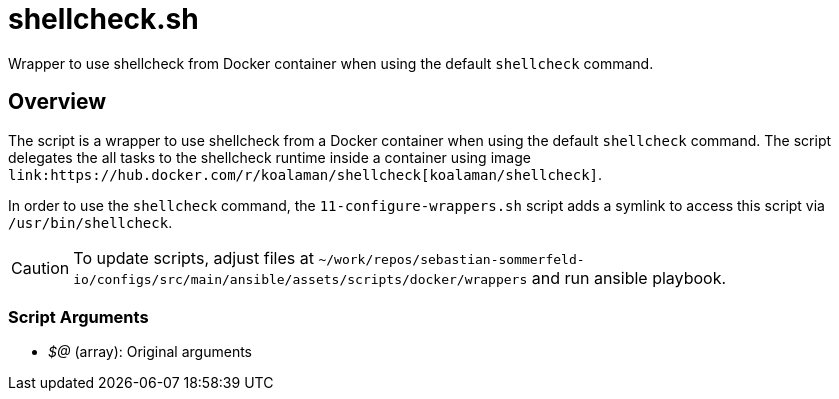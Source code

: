 = shellcheck.sh

// +-----------------------------------------------+
// |                                               |
// |    DO NOT EDIT HERE !!!!!                     |
// |                                               |
// |    File is auto-generated by pipline.         |
// |    Contents are based on bash script docs.    |
// |                                               |
// +-----------------------------------------------+


Wrapper to use shellcheck from Docker container when using the default `shellcheck` command.

== Overview

The script is a wrapper to use shellcheck from a Docker container when using the default `shellcheck`
command. The script delegates the all tasks to the shellcheck runtime inside a container using image
`+link:https://hub.docker.com/r/koalaman/shellcheck[koalaman/shellcheck]+`.

In order to use the `shellcheck` command, the `11-configure-wrappers.sh` script adds a symlink to
access this script via `/usr/bin/shellcheck`.

CAUTION: To update scripts, adjust files at `~/work/repos/sebastian-sommerfeld-io/configs/src/main/ansible/assets/scripts/docker/wrappers` and run ansible playbook.

=== Script Arguments

* _$@_ (array): Original arguments

